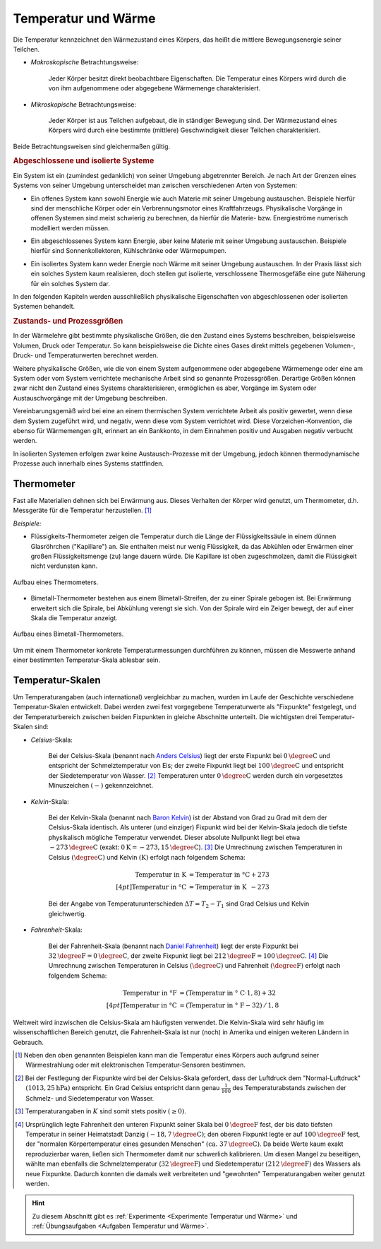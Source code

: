 
.. index:: Temperatur, Wärme
.. _Temperatur und Wärme:

Temperatur und Wärme
====================

Die Temperatur kennzeichnet den Wärmezustand eines Körpers, das heißt die
mittlere Bewegungsenergie seiner Teilchen.

* *Makroskopische* Betrachtungsweise:

    Jeder Körper besitzt direkt beobachtbare Eigenschaften. Die Temperatur eines
    Körpers wird durch die von ihm aufgenommene oder abgegebene Wärmemenge
    charakterisiert.

* *Mikroskopische* Betrachtungsweise:

    Jeder Körper ist aus Teilchen aufgebaut, die in ständiger Bewegung sind. Der
    Wärmezustand eines Körpers wird durch eine bestimmte (mittlere)
    Geschwindigkeit dieser Teilchen charakterisiert.

..  Robert Brown, 1827.

Beide Betrachtungsweisen sind gleichermaßen gültig.


.. index:: System
.. _Abgeschlossene und isolierte Systeme:

.. rubric:: Abgeschlossene und isolierte Systeme

Ein System ist ein (zumindest gedanklich) von seiner Umgebung abgetrennter
Bereich. Je nach Art der Grenzen eines Systems von seiner Umgebung unterscheidet
man zwischen verschiedenen Arten von Systemen:

.. index:: System; offen

* Ein offenes System kann sowohl Energie wie auch Materie mit seiner Umgebung
  austauschen. Beispiele hierfür sind der menschliche Körper oder ein
  Verbrennungsmotor eines Kraftfahrzeugs. Physikalische Vorgänge in offenen
  Systemen sind meist schwierig zu berechnen, da hierfür die Materie- bzw.
  Energieströme numerisch modelliert werden müssen.

.. index:: System; abgeschlossen

* Ein abgeschlossenes System kann Energie, aber keine Materie mit seiner
  Umgebung austauschen. Beispiele hierfür sind Sonnenkollektoren,
  Kühlschränke oder Wärmepumpen.

.. index:: System; isoliert

* Ein isoliertes System kann weder Energie noch Wärme mit seiner Umgebung
  austauschen. In der Praxis lässt sich ein solches System kaum realisieren,
  doch stellen gut isolierte, verschlossene Thermosgefäße eine gute Näherung
  für ein solches System dar.

In den folgenden Kapiteln werden ausschließlich physikalische Eigenschaften von
abgeschlossenen oder isolierten Systemen behandelt.


.. _Zustands- und Prozessgrößen:

.. rubric:: Zustands- und Prozessgrößen

In der Wärmelehre gibt bestimmte physikalische Größen, die den Zustand eines
Systems beschreiben, beispielsweise Volumen, Druck oder Temperatur. So kann
beispielsweise die Dichte eines Gases direkt mittels gegebenen Volumen-, Druck-
und Temperaturwerten berechnet werden.

.. auch: Innere Energie und Entropie

Weitere physikalische Größen, wie die von einem System aufgenommene oder
abgegebene Wärmemenge oder eine am System oder vom System verrichtete
mechanische Arbeit sind so genannte Prozessgrößen. Derartige Größen können zwar
nicht den Zustand eines Systems charakterisieren, ermöglichen es aber, Vorgänge
im System oder Austauschvorgänge mit der Umgebung beschreiben.

Vereinbarungsgemäß wird bei eine an einem thermischen System verrichtete
Arbeit als positiv gewertet, wenn diese dem System zugeführt wird, und negativ,
wenn diese vom System verrichtet wird. Diese Vorzeichen-Konvention, die ebenso
für Wärmemengen gilt, erinnert an ein Bankkonto, in dem Einnahmen positiv und
Ausgaben negativ verbucht werden.

In isolierten Systemen erfolgen zwar keine Austausch-Prozesse mit der Umgebung,
jedoch können thermodynamische Prozesse auch innerhalb eines Systems
stattfinden.


.. index:: Thermometer
.. _Thermometer:

Thermometer
-----------

Fast alle Materialien dehnen sich bei Erwärmung aus. Dieses Verhalten der Körper
wird genutzt, um Thermometer, d.h. Messgeräte für die Temperatur herzustellen.
[#]_

*Beispiele:*

* Flüssigkeits-Thermometer zeigen die Temperatur durch die Länge der
  Flüssigkeitssäule in einem dünnen Glasröhrchen ("Kapillare") an. Sie enthalten
  meist nur wenig Flüssigkeit, da das Abkühlen oder Erwärmen einer großen
  Flüssigkeitsmenge (zu) lange dauern würde. Die Kapillare ist oben
  zugeschmolzen, damit die Flüssigkeit nicht verdunsten kann.

.. figure:: ../pics/waermelehre/thermometer.png
    :width: 20%
    :align: center
    :name: fig-thermometer
    :alt:  fig-thermometer

    Aufbau eines Thermometers.

    .. only:: html

        :download:`SVG: Thermometer
        <../pics/waermelehre/thermometer.svg>`

* Bimetall-Thermometer bestehen aus einem Bimetall-Streifen, der zu einer
  Spirale gebogen ist. Bei Erwärmung erweitert sich die Spirale, bei Abkühlung
  verengt sie sich. Von der Spirale wird ein Zeiger bewegt, der auf einer Skala
  die Temperatur anzeigt.

.. figure:: ../pics/waermelehre/bimetallthermometer.png
    :width: 35%
    :align: center
    :name: fig-bimetallthermometer
    :alt:  fig-bimetallthermometer

    Aufbau eines Bimetall-Thermometers.

    .. only:: html

        :download:`SVG: Bimetall-Thermometer
        <../pics/waermelehre/bimetallthermometer.svg>`

.. Beispielsweise Messing und Stahl.

..  Gasthermometer (Sehr weiter Temperaturmessbereich, kein Sieden, niedriger
..  Gefrierpunkt)

Um mit einem Thermometer konkrete Temperaturmessungen durchführen zu können,
müssen die Messwerte anhand einer bestimmten Temperatur-Skala ablesbar sein.


.. _Temperatur-Skalen:

Temperatur-Skalen
-----------------

Um Temperaturangaben (auch international) vergleichbar zu machen, wurden im
Laufe der Geschichte verschiedene Temperatur-Skalen entwickelt. Dabei werden
zwei fest vorgegebene Temperaturwerte als "Fixpunkte" festgelegt, und der
Temperaturbereich zwischen beiden Fixpunkten in gleiche Abschnitte unterteilt.
Die wichtigsten drei Temperatur-Skalen sind:

.. index:: Celsius (Einheit)

* *Celsius*-Skala:

    Bei der Celsius-Skala (benannt nach `Anders Celsius
    <https://de.wikipedia.org/wiki/Anders_Celsius>`_) liegt der erste Fixpunkt
    bei :math:`\unit[0]{\degree C}` und entspricht der Schmelztemperatur von
    Eis; der zweite Fixpunkt liegt bei :math:`\unit[100]{\degree C}` und
    entspricht der Siedetemperatur von Wasser. [#C1]_ Temperaturen unter
    :math:`\unit[0]{\degree C}` werden durch ein vorgesetztes Minuszeichen
    :math:`(-)` gekennzeichnet.

.. index:: Kelvin (Einheit)

* *Kelvin*-Skala:

    Bei der Kelvin-Skala (benannt nach `Baron Kelvin
    <https://de.wikipedia.org/wiki/William_Thomson,_1._Baron_Kelvin>`_) ist der
    Abstand von Grad zu Grad mit dem der Celsius-Skala identisch. Als unterer
    (und einziger) Fixpunkt wird bei der Kelvin-Skala jedoch die tiefste
    physikalisch mögliche Temperatur verwendet. Dieser absolute Nullpunkt liegt
    bei etwa :math:`\unit[-273]{\degree C}` (exakt: :math:`\unit[0]{K} =
    \unit[-273,15]{\degree C}`). [#K1]_ Die Umrechnung zwischen Temperaturen in
    Celsius :math:`(\unit[]{\degree C})` und Kelvin :math:`(\unit[]{K})` erfolgt
    nach folgendem Schema:

    .. math::

        \text{Temperatur in K} &= \text{Temperatur in \textdegree C} + 273
        \\[4pt]
        \text{Temperatur in \textdegree C} &= \text{Temperatur in K}
        \phantom{\textdegree }- 273

    Bei der Angabe von Temperaturunterschieden :math:`\Delta T = T_2 - T_1` sind
    Grad Celsius und Kelvin gleichwertig.

.. index:: Fahrenheit (Einheit)

* *Fahrenheit*-Skala:

    Bei der Fahrenheit-Skala (benannt nach `Daniel Fahrenheit
    <https://de.wikipedia.org/wiki/Daniel_Gabriel_Fahrenheit>`_) liegt der erste
    Fixpunkt bei :math:`\unit[32]{\degree F} = \unit[0]{\degree C}`, der zweite
    Fixpunkt liegt bei :math:`\unit[212]{\degree F} = \unit[100]{\degree C}`.
    [#F1]_ Die Umrechnung zwischen Temperaturen in Celsius
    :math:`(\unit[]{\degree C})` und Fahrenheit :math:`(\unit[]{\degree F})`
    erfolgt nach folgendem Schema:

    .. math::

        \text{Temperatur in \textdegree F} &= (\text{Temperatur in \textdegree
        C} \cdot 1,8) + 32 \\[4pt]
        \text{Temperatur in \textdegree C} &= (\text{Temperatur in \textdegree
        F} - 32) \, / \, 1,8

Weltweit wird inzwischen die Celsius-Skala am häufigsten verwendet. Die
Kelvin-Skala wird sehr häufig im wissenschaftlichen Bereich genutzt, die
Fahrenheit-Skala ist nur (noch) in Amerika und einigen weiteren Ländern in
Gebrauch.

.. raw:: html

    <hr />

.. only:: html

    .. rubric:: Anmerkungen:

.. [#]  Neben den oben genannten Beispielen kann man die Temperatur eines
        Körpers auch aufgrund seiner Wärmestrahlung oder mit elektronischen
        Temperatur-Sensoren bestimmen.

.. [#C1] Bei der Festlegung der Fixpunkte wird bei der Celsius-Skala gefordert,
        dass der Luftdruck dem "Normal-Luftdruck" :math:`(\unit[1013,25]{hPa})`
        entspricht. Ein Grad Celsius entspricht dann genau :math:`\frac{1}{100}`
        des Temperaturabstands zwischen der Schmelz- und Siedetemperatur von
        Wasser.

.. [#K1]  Temperaturangaben in :math:`K` sind somit stets positiv :math:`(\ge 0)`.

.. [#F1] Ursprünglich legte Fahrenheit den unteren Fixpunkt seiner Skala bei
        :math:`\unit[0]{\degree F}` fest, der bis dato tiefsten Temperatur in
        seiner Heimatstadt Danzig :math:`(\unit[-18,7]{\degree C})`; den oberen
        Fixpunkt legte er auf :math:`\unit[100]{\degree F}` fest, der "normalen
        Körpertemperatur eines gesunden Menschen" :math:`(\text{ca. }
        \unit[37]{\degree C})`. Da beide Werte kaum exakt reproduzierbar waren,
        ließen sich Thermometer damit nur schwerlich kalibrieren. Um diesen
        Mangel zu beseitigen, wählte man ebenfalls die Schmelztemperatur
        (:math:`\unit[32]{\degree F}`) und Siedetemperatur
        :math:`(\unit[212]{\degree F})` des Wassers als neue Fixpunkte. Dadurch
        konnten die damals weit verbreiteten und "gewohnten" Temperaturangaben
        weiter genutzt werden.

.. raw:: html

    <hr />

.. hint::

    Zu diesem Abschnitt gibt es :ref:`Experimente <Experimente Temperatur und
    Wärme>` und :ref:`Übungsaufgaben <Aufgaben Temperatur und Wärme>`.

